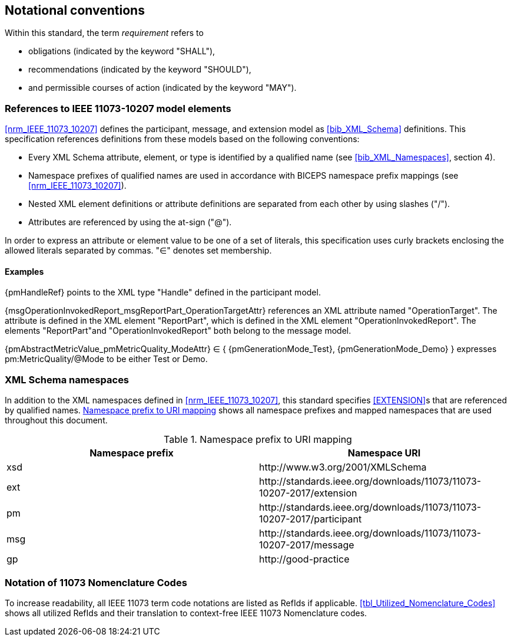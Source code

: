 
== Notational conventions

Within this standard, the term _requirement_ refers to

* obligations (indicated by the keyword "SHALL"),
* recommendations (indicated by the keyword "SHOULD"),
* and permissible courses of action (indicated by the keyword "MAY").

=== References to IEEE 11073-10207 model elements

<<nrm_IEEE_11073_10207>> defines the participant, message, and
extension model as <<bib_XML_Schema>> definitions. This specification
references definitions from these models based on the following
conventions:

- Every XML Schema attribute, element, or type is identified by a
qualified name (see <<bib_XML_Namespaces>>, section 4).
- Namespace prefixes of qualified names are used in accordance with BICEPS
namespace prefix mappings (see <<nrm_IEEE_11073_10207>>).
- Nested XML element definitions or attribute definitions are separated
from each other by using slashes ("/").
- Attributes are referenced by using the at-sign ("@").

In order to express an attribute or element value to be one of a set of
literals, this specification uses curly brackets enclosing the allowed
literals separated by commas. "∈" denotes set membership.

==== Examples

{pmHandleRef} points to the XML type "Handle" defined in the participant
model.

{msgOperationInvokedReport_msgReportPart_OperationTargetAttr} references an
XML attribute named "OperationTarget". The attribute is defined in the
XML element "ReportPart", which is defined in the XML element
"OperationInvokedReport". The elements "ReportPart"and
"OperationInvokedReport" both belong to the message model.

{pmAbstractMetricValue_pmMetricQuality_ModeAttr} ∈ ++{++
{pmGenerationMode_Test}, {pmGenerationMode_Demo} } expresses
pm:MetricQuality/@Mode to be either Test or Demo.

=== XML Schema namespaces

In addition to the XML namespaces defined in <<nrm_IEEE_11073_10207>>, this
standard  specifies <<EXTENSION>>s that are referenced by qualified names.
<<tbl_Xml_Namespaces>> shows all namespace prefixes and mapped namespaces that
are used throughout this document.

.Namespace prefix to URI mapping
[#tbl_Xml_Namespaces]
|===
|Namespace prefix |Namespace URI

|xsd
|++http://www.w3.org/2001/XMLSchema++

|ext
|++http://standards.ieee.org/downloads/11073/11073-10207-2017/extension++

|pm
|++http://standards.ieee.org/downloads/11073/11073-10207-2017/participant++

|msg
|++http://standards.ieee.org/downloads/11073/11073-10207-2017/message++

|gp
|++http://good-practice++
|===

=== Notation of 11073 Nomenclature Codes

To increase readability, all IEEE 11073 term code notations are listed as RefIds
if applicable. <<tbl_Utilized_Nomenclature_Codes>> shows all utilized RefIds and
their translation to context-free IEEE 11073 Nomenclature codes.